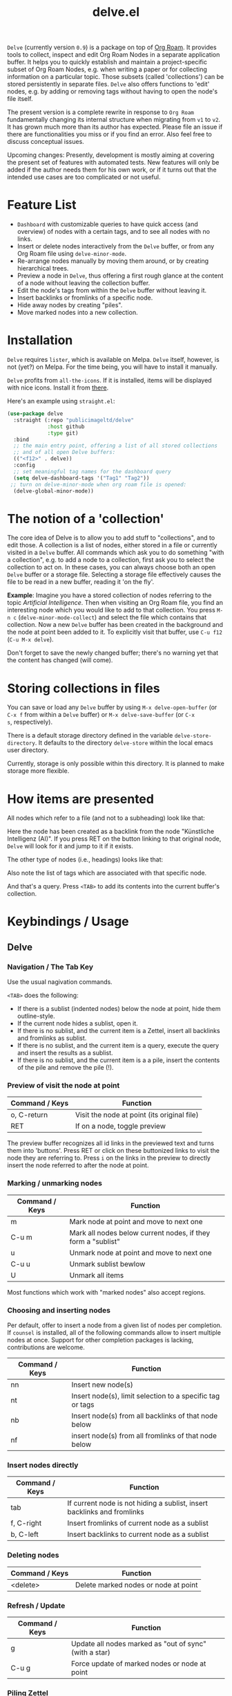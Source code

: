 #+TITLE: delve.el

=Delve= (currently version =0.9=) is a package on top of [[https://github.com/org-roam/org-roam][Org Roam]]. It
provides tools to collect, inspect and edit Org Roam Nodes in a
separate application buffer. It helps you to quickly establish and
maintain a project-specific subset of Org Roam Nodes, e.g. when
writing a paper or for collecting information on a particular topic.
Those subsets (called 'collections') can be stored persistently in
separate files. =Delve= also offers functions to 'edit' nodes, e.g. by
adding or removing tags without having to open the node's file itself.

The present version is a complete rewrite in response to =Org Roam=
fundamentally changing its internal structure when migrating from =v1=
to =v2=. It has grown much more than its author has expected. Please
file an issue if there are functionalities you miss or if you find an
error. Also feel free to discuss conceptual issues. 

Upcoming changes: Presently, development is mostly aiming at covering
the present set of features with automated tests. New features will
only be added if the author needs them for his own work, or if it
turns out that the intended use cases are too complicated or not
useful.

[[./screenshots/delve-intro-tour.gif]]

* Feature List

 - =Dashboard= with customizable queries to have quick access (and
   overview) of nodes with a certain tags, and to see all nodes with
   no links.
 - Insert or delete nodes interactively from the =Delve= buffer, or from
   any Org Roam file using =delve-minor-mode=.
 - Re-arrange nodes manually by moving them around, or by creating
   hierarchical trees.
 - Preview a node in =Delve=, thus offering a first rough glance at the
   content of a node without leaving the collection buffer.
 - Edit the node's tags from within the =Delve= buffer without leaving it.
 - Insert backlinks or fromlinks of a specific node.
 - Hide away nodes by creating "piles".
 - Move marked nodes into a new collection.

* Installation

=Delve= requires =lister=, which is available on Melpa. =Delve= itself,
however, is not (yet?) on Melpa. For the time being, you will have to
install it manually.

=Delve= profits from =all-the-icons=. If it is installed, items will be
displayed with nice icons. Install it from [[https://github.com/domtronn/all-the-icons.el][there]].

Here's an example using =straight.el=:

#+begin_src emacs-lisp
  (use-package delve
    :straight (:repo "publicimageltd/delve"
               :host github
               :type git)
    :bind
    ;; the main entry point, offering a list of all stored collections
    ;; and of all open Delve buffers:
    (("<f12>" . delve))
    :config
    ;; set meaningful tag names for the dashboard query
    (setq delve-dashboard-tags '("Tag1" "Tag2"))
   ;; turn on delve-minor-mode when org roam file is opened:
    (delve-global-minor-mode))
#+end_src

* The notion of a 'collection'

The core idea of Delve is to allow you to add stuff to "collections",
and to edit those. A collection is a list of nodes, either stored in a
file or currently visited in a =Delve= buffer. All commands which ask
you to do something "with a collection", e.g. to add a node to a
collection, first ask you to select the collection to act on. In these
cases, you can always choose both an open =Delve= buffer or a
storage file. Selecting a storage file effectively causes the file to
be read in a new buffer, reading it 'on the fly'.

*Example*: Imagine you have a stored collection of nodes referring to
the topic /Artificial Intelligence/. Then when visiting an Org Roam
file, you find an interesting node which you would like to add to that
collection. You press =M-n c= (=delve-minor-mode-collect=) and select the
file which contains that collection. Now a new =Delve= buffer has been
created in the background and the node at point been added to it. To
explicitly visit that buffer, use =C-u f12= (=C-u M-x delve=).

Don't forget to save the newly changed buffer; there's no warning yet
that the content has changed (will come).

* Storing collections in files

You can save or load any =Delve= buffer by using =M-x delve-open-buffer=
(or =C-x f= from within a =Delve= buffer) or =M-x delve-save-buffer= (or =C-x
s=, respectively). 

There is a default storage directory defined in the variable
=delve-store-directory=. It defaults to the directory =delve-store= within
the local emacs user directory.

Currently, storage is only possible within this directory. It is
planned to make storage more flexible.

* How items are presented

All nodes which refer to a file (and not to a subheading) look like that:

[[./screenshots/file-node-no-tags.png]]

Here the node has been created as a backlink from the node "Künstliche
Intelligenz (AI)". If you press RET on the button linking to that
original node, =Delve= will look for it and jump to it if it exists.

The other type of nodes (i.e., headings) looks like that:

[[./screenshots/heading-node-tags.png]]

Also note the list of tags which are associated with that specific node.

[[./screenshots/query.png]]

And that's a query. Press =<TAB>= to add its contents into the current
buffer's collection.

* Keybindings / Usage

** Delve

*** Navigation / The Tab Key

Use the usual nagivation commands.

=<TAB>= does the following:
 - If there is a sublist (indented nodes) below the node at point,
   hide them outline-style.
 - If the current node hides a sublist, open it.
 - If there is no sublist, and the current item is a Zettel, insert
   all backlinks and fromlinks as sublist.
 - If there is no sublist, and the current item is a query, execute
   the query and insert the results as a sublist.
 - If there is no sublist, and the current item is a a pile, insert
   the contents of the pile and remove the pile (!).

*** Preview of visit the node at point

[[./screenshots/node-with-preview.png]]

| Command / Keys | Function                                     |
|----------------+----------------------------------------------|
| o, C-return    | Visit the node at point  (its original file) |
| RET            | If on a node, toggle preview                  |

The preview buffer recognizes all id links in the previewed text and
turns them into 'buttons'. Press RET or click on these buttonized
links to visit the node they are referring to. Press =i= on the links in
the preview to directly insert the node referred to after the node at
point.

*** Marking / unmarking nodes

| Command / Keys | Function                                                     |
|----------------+--------------------------------------------------------------|
| m              | Mark node at point and move to next one                      |
| C-u m          | Mark all nodes below current nodes, if they form a "sublist" |
| u              | Unmark node at point and move to next one                    |
| C-u u          | Unmark sublist bewlow                                        |
| U              | Unmark all items                                             |

Most functions which work with "marked nodes" also accept regions. 

*** Choosing and inserting nodes 

Per default, offer to insert a node from a given list of nodes per
completion. If =counsel= is installed, all of the following commands
allow to insert multiple nodes at once. Support for other completion
packages is lacking, contributions are welcome.

| Command / Keys | Function                                                  |
|----------------+-----------------------------------------------------------|
| nn             | Insert new node(s)                                        |
| nt             | Insert node(s), limit selection to a specific tag or tags |
| nb             | Insert node(s) from all backlinks of that node below      |
| nf             | insert node(s) from all fromlinks of that node below      |

*** Insert nodes directly

| Command / Keys | Function                                                                |
|----------------+-------------------------------------------------------------------------|
| tab            | If current node is not hiding a sublist, insert backlinks and fromlinks |
| f, C-right     | Insert fromlinks of current node as a sublist                           |
| b, C-left      | Insert backlinks to current node as a sublist                           |

*** Deleting nodes

| Command / Keys | Function                             |
|----------------+--------------------------------------|
| <delete>       | Delete marked nodes or node at point |

*** Refresh / Update

| Command / Keys | Function                                           |
|----------------+----------------------------------------------------|
| g              | Update all nodes marked as "out of sync" (with a star) |
| C-u g          | Force update of marked nodes or node at point |

*** Piling Zettel

Like on any good real desktop, you can pile the Zettels:

| Command / Keys | Function                                        |
|----------------+-------------------------------------------------|
| m, u           | Mark or unmark first the nodes you want to pils |
| p              | Then create a pile                              |
| i              | Insert contents of pile and remove the pile     |

If you press =p= while the region is active, pile the nodes in that
region.

To insert a pile, either press =<TAB>= or =i=.

*** Remote Editing of Org Roam Nodes 

| Command / Keys | Function               |
|----------------+------------------------|
| +              | Add tag(s) remotely    |
| -              | Remove tag(s) remotely |

Remote editing either applies to all marked nodes and the nodes in the
currently active region, or, if nothing is marked, to the node at
point.

If editing multiple nodes, you can choose between all tags which are
present in all nodes (union of sets). Attempts to remove a tag in a node
which does not have this tag is silently skipped.

Press =g= to refresh after editing.

** Delve Minor Mode

If you enable the =delve-global-minor-mode=, a =delve-minor-mode= will be
locally enabled when visting an Org Roam file. This binds some keys
which facilitate 'collecting' stuff. All keys are on a prefix map
which defaults to =M-n=. You can change the bindings by just setting
the prefix map:

#+begin_src emacs-lisp
  ;; set this /before/ loading Delve!, e.g. in the :init section of a
  ;; use-package declaration:
    (setq delve-minor-mode-prefix-key (kbd "C-c d"))
#+end_src

| Command / Keys | Function                                                     |
|----------------+--------------------------------------------------------------|
| M-n .          | Create ID link for the current heading                       |
| M-n +          | Add tag to the heading at point                              |
| M-n -          | Remove tag from the heading at point                         |
| M-n c          | Add node at point to a Delve collection                      |
| M-n a          | Add all nodes of current Org Roam file to a Delve collection |
| M-n f          | Find the node at point in currently open Delve buffers       |

It is planned to enable the collection keys also in =Org Roam Mode=
buffers (TODO).

* Customizations

: delve-dashboard-tags 

List of strings (or of lists of strings), from which the initial
Dashboard queries are built. E.g., with the setting =(setq
delve-dashboard-tags '("relevant"))=; the Dashboard will have a query
for all Delve nodes tagged with the tag =relevant=.

* Upcoming 

This is a list of stuff I intend to add (soonish):

 - Save all stores with suffix '.delve'.
 - Do not restrict storage to one directory; use list of directories instead.
 - DONE +Remote editing on all marked lists.+
 - Make minor mode collection functions also work in org roam mode buffer.
 - Add 'modified' flag and show it in the header.
 - Add sorting according to title and mtime.

* Changelog

 - 0.9 Complete rewrite; now based on Org Roam =v2=.
